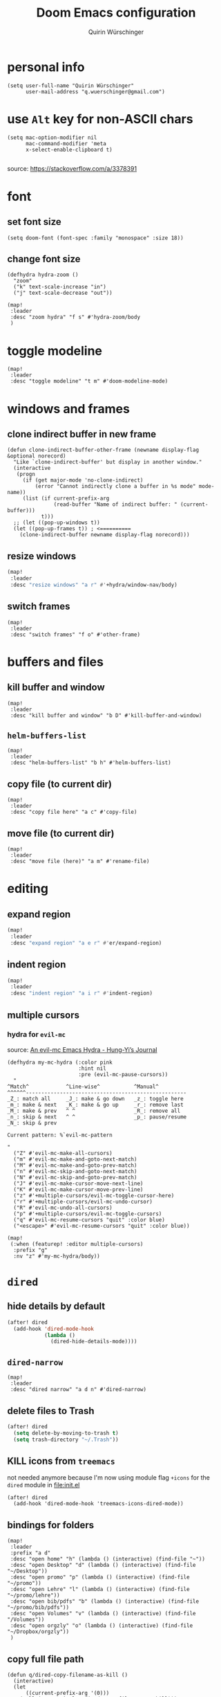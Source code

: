 #+startup: overview
#+title: Doom Emacs configuration
#+author: Quirin Würschinger
#+property: header-args :results silent :tangle yes

* personal info
#+BEGIN_SRC elisp
(setq user-full-name "Quirin Würschinger"
      user-mail-address "q.wuerschinger@gmail.com")
#+END_SRC

* use =Alt= key for non-ASCII chars
#+begin_src elisp
(setq mac-option-modifier nil
      mac-command-modifier 'meta
      x-select-enable-clipboard t)

#+end_src
source: https://stackoverflow.com/a/3378391

* font
** set font size
#+BEGIN_SRC elisp
(setq doom-font (font-spec :family "monospace" :size 18))
#+END_SRC

** change font size
#+begin_src elisp
(defhydra hydra-zoom ()
  "zoom"
  ("k" text-scale-increase "in")
  ("j" text-scale-decrease "out"))

(map!
 :leader
 :desc "zoom hydra" "f s" #'hydra-zoom/body
 )
#+end_src

* toggle modeline
#+begin_src elisp
(map!
 :leader
 :desc "toggle modeline" "t m" #'doom-modeline-mode)
#+end_src

* windows and frames
** clone indirect buffer in new frame
#+begin_src elisp
(defun clone-indirect-buffer-other-frame (newname display-flag &optional norecord)
  "Like `clone-indirect-buffer' but display in another window."
  (interactive
   (progn
     (if (get major-mode 'no-clone-indirect)
         (error "Cannot indirectly clone a buffer in %s mode" mode-name))
     (list (if current-prefix-arg
               (read-buffer "Name of indirect buffer: " (current-buffer)))
           t)))
  ;; (let ((pop-up-windows t))
  (let ((pop-up-frames t)) ; <==========
    (clone-indirect-buffer newname display-flag norecord)))
#+end_src

** resize windows
#+BEGIN_SRC emacs-lisp
(map!
 :leader
 :desc "resize windows" "a r" #'+hydra/window-nav/body)
#+END_SRC

** switch frames
#+BEGIN_SRC elisp
(map!
 :leader
 :desc "switch frames" "f o" #'other-frame)
#+END_SRC

* buffers and files
** kill buffer and window
#+BEGIN_SRC elisp
(map!
 :leader
 :desc "kill buffer and window" "b D" #'kill-buffer-and-window)
#+END_SRC

** =helm-buffers-list=
#+begin_src elisp
(map!
 :leader
 :desc "helm-buffers-list" "b h" #'helm-buffers-list)
#+end_src

** copy file (to current dir)
#+BEGIN_SRC elisp
(map!
 :leader
 :desc "copy file here" "a c" #'copy-file)
#+END_SRC

** move file (to current dir)
#+BEGIN_SRC elisp
(map!
 :leader
 :desc "move file (here)" "a m" #'rename-file)
#+END_SRC

* editing
** expand region
#+BEGIN_SRC emacs-lisp
(map!
 :leader
 :desc "expand region" "a e r" #'er/expand-region)
#+END_SRC

** indent region
#+BEGIN_SRC emacs-lisp
(map!
 :leader
 :desc "indent region" "a i r" #'indent-region)
#+END_SRC

** multiple cursors
*** hydra for =evil-mc=
source: [[https://hungyi.net/posts/hydra-for-evil-mc/][An evil-mc Emacs Hydra - Hung-Yi’s Journal]]
#+begin_src elisp
(defhydra my-mc-hydra (:color pink
                       :hint nil
                       :pre (evil-mc-pause-cursors))
  "
^Match^            ^Line-wise^           ^Manual^
^^^^^^----------------------------------------------------
_Z_: match all     _J_: make & go down   _z_: toggle here
_m_: make & next   _K_: make & go up     _r_: remove last
_M_: make & prev   ^ ^                   _R_: remove all
_n_: skip & next   ^ ^                   _p_: pause/resume
_N_: skip & prev

Current pattern: %`evil-mc-pattern

"
  ("Z" #'evil-mc-make-all-cursors)
  ("m" #'evil-mc-make-and-goto-next-match)
  ("M" #'evil-mc-make-and-goto-prev-match)
  ("n" #'evil-mc-skip-and-goto-next-match)
  ("N" #'evil-mc-skip-and-goto-prev-match)
  ("J" #'evil-mc-make-cursor-move-next-line)
  ("K" #'evil-mc-make-cursor-move-prev-line)
  ("z" #'+multiple-cursors/evil-mc-toggle-cursor-here)
  ("r" #'+multiple-cursors/evil-mc-undo-cursor)
  ("R" #'evil-mc-undo-all-cursors)
  ("p" #'+multiple-cursors/evil-mc-toggle-cursors)
  ("q" #'evil-mc-resume-cursors "quit" :color blue)
  ("<escape>" #'evil-mc-resume-cursors "quit" :color blue))

(map!
 (:when (featurep! :editor multiple-cursors)
  :prefix "g"
  :nv "z" #'my-mc-hydra/body))
#+end_src

* =dired=
** hide details by default
#+BEGIN_SRC emacs-lisp
(after! dired
  (add-hook 'dired-mode-hook
            (lambda ()
              (dired-hide-details-mode))))
#+END_SRC

** =dired-narrow=
#+BEGIN_SRC elisp
(map!
 :leader
 :desc "dired narrow" "a d n" #'dired-narrow)
#+END_SRC

** delete files to Trash
#+BEGIN_SRC emacs-lisp
(after! dired
  (setq delete-by-moving-to-trash t)
  (setq trash-directory "~/.Trash"))
#+END_SRC

** KILL icons from =treemacs=
not needed anymore because I'm now using module flag ~+icons~ for the =dired= module in [[file:init.el]]
#+BEGIN_SRC elisp :tangle no
(after! dired
  (add-hook 'dired-mode-hook 'treemacs-icons-dired-mode))
#+END_SRC

** bindings for folders
#+BEGIN_SRC elisp
(map!
 :leader
 :prefix "a d"
 :desc "open home" "h" (lambda () (interactive) (find-file "~"))
 :desc "open Desktop" "d" (lambda () (interactive) (find-file "~/Desktop"))
 :desc "open promo" "p" (lambda () (interactive) (find-file "~/promo"))
 :desc "open Lehre" "l" (lambda () (interactive) (find-file "~/promo/lehre"))
 :desc "open bib/pdfs" "b" (lambda () (interactive) (find-file "~/promo/bib/pdfs"))
 :desc "open Volumes" "v" (lambda () (interactive) (find-file "/Volumes"))
 :desc "open orgzly" "o" (lambda () (interactive) (find-file "~/Dropbox/orgzly"))
 )
#+END_SRC

** copy full file path
#+begin_src elisp
(defun q/dired-copy-filename-as-kill ()
  (interactive)
  (let
      ((current-prefix-arg '(0)))
    (call-interactively 'dired-copy-filename-as-kill)))

(map!
 :leader
 :desc "copy full file path" "a d y" #'q/dired-copy-filename-as-kill
 )
#+end_src

* projectile
#+BEGIN_SRC elisp
(after! projectile
  (setq projectile-known-projects '(
                                    ;; private
                                    "~/.doom.d/"
                                    "~/org/"
                                    "~/roam/"
                                    "~/temp/latex/"
                                    "~/Dropbox/orgzly/"

                                    ;; teaching
                                    "~/promo/lehre/2020-21_ue_morph-wf/"
                                    "~/promo/lehre/2021_ps_itl/"
                                    "~/promo/lehre/2021_sem_lexical-innovation/"
                                    "~/promo/lehre/2021_ue_social-media/"
                                    "~/promo/lehre/2021_vl_dh/"

                                    ;; projects
                                    "~/promo/neocrawler/"
                                    "~/promo/sna/"
                                    "~/promo/AngloSaxon/"
                                    "~/promo/socemb/"
                                    "~/promo/NeoCov/"
                                    )))
#+END_SRC

* workspaces
#+begin_src elisp
(map!
 :leader
 :desc "switch workspace" "y" #'+workspace/switch-to)
#+end_src

* org
** org dir
#+BEGIN_SRC elisp
(setq org-directory "~/org/")
#+END_SRC

** fold files on startup
backup: ~(setq-default org-startup-folded t)~
#+BEGIN_SRC elisp
(after! org
  (setq org-startup-folded t))
#+END_SRC

** fold non-active trees
#+begin_src elisp
(defun org-show-current-heading-tidily ()
  (interactive)  ;Inteactive
  "Show next entry, keeping other entries closed."
  (if (save-excursion (end-of-line) (outline-invisible-p))
      (progn (org-show-entry) (show-children))
    (outline-back-to-heading)
    (unless (and (bolp) (org-on-heading-p))
      (org-up-heading-safe)
      (hide-subtree)
      (error "Boundary reached"))
    (org-overview)
    (org-reveal t)
    (org-show-entry)
    (show-children)))

(after! org
  (map!
   :leader
   :desc "fold other trees" "a f" #'org-show-current-heading-tidily))
#+end_src

** agenda
*** agenda files
#+BEGIN_SRC elisp
(after! org
  (setq org-agenda-files (list
                          "~/.doom.d/config.org"
                          "~/org/temp.org"

                          ;; projects
                          "~/promo/sna/sna.org"
                          "~/promo/haiku/haiku.org"
                          "~/promo/IndVarBNC/IndVarBNC.org"
                          "~/promo/AngloSaxon/AngloSaxon.org"
                          "~/promo/socemb/socemb.org"
                          "~/promo/CoVid/CoVid.org"

                          ;; ongoing
                          "~/org/work.org"
                          "~/promo/lehrveranstaltungen/2021_os_english-linguistics/2021_os_english-linguistics.org"

                          ;; teaching
                          "~/promo/lehre/2020-21_ps_itl/itl202021.org"
                          "~/promo/lehre/2020-21_ue_morph-wf/morph-wf_2020-21.org"
                          "~/promo/lehre/2021_ps_itl/"
                          "~/promo/lehre/2021_sem_lexical-innovation/"
                          "~/promo/lehre/2021_ue_social-media/"

                          ;; private
                          "~/Dropbox/orgzly/mobin.org"
                          "~/org/rout.org"
                          "~/org/privat.org"
                          )
        )
  )
#+END_SRC

*** include archive files
#+begin_src elisp
(setq org-agenda-archives-mode 't)
#+end_src

*** agenda view
**** sorting strategy
#+begin_src elisp
(setq org-agenda-sorting-strategy
      '(
        (agenda habit-down time-up priority-down)
        (todo priority-down category-keep)
        (tags priority-down category-keep)
        (search category-keep)
        )
      )
#+end_src

**** custom command
#+BEGIN_SRC elisp
(after! org
  (defun q/org-agenda ()
    "My personal agenda view."
    (interactive)
    (setq org-agenda-start-with-log-mode t)
    (org-agenda nil "a")
    (org-agenda-day-view)
    (org-agenda-goto-today)
    )

  (map! :leader
        :desc "q agenda" "a q" #'q/org-agenda)
  )
#+END_SRC

*** log into drawer
#+BEGIN_SRC elisp
(after! org
  (setq org-log-into-drawer t))
#+END_SRC

*** clocking
**** clock into drawer
#+BEGIN_SRC elisp
(after! org
  (setq org-clock-into-drawer "CLOCKBOOK"))
#+END_SRC

**** clocking status
#+BEGIN_SRC emacs-lisp
(after! org
  (setq org-clock-mode-line-total 'current))
#+END_SRC

**** clocktable by tags
source: [[https://stackoverflow.com/a/17399961/4165300][emacs - Timetable grouped by tag - Stack Overflow]]
#+begin_src elisp
(defun clocktable-by-tag/shift-cell (n)
  (let ((str ""))
    (dotimes (i n)
      (setq str (concat str "| ")))
    str))

(defun clocktable-by-tag/insert-tag (params)
  (let ((tag (plist-get params :tags)))
    (insert "|--\n")
    (insert (format "| %s | *Tag time* |\n" tag))
    (let ((total 0))
      (mapcar
       (lambda (file)
         (let ((clock-data (with-current-buffer (find-file-noselect file)
                             (org-clock-get-table-data (buffer-name) params))))
           (when (> (nth 1 clock-data) 0)
             (setq total (+ total (nth 1 clock-data)))
             (insert (format "| | File *%s* | %.2f |\n"
                             (file-name-nondirectory file)
                             (/ (nth 1 clock-data) 60.0)))
             (dolist (entry (nth 2 clock-data))
               (insert (format "| | . %s%s | %s %.2f |\n"
                               (org-clocktable-indent-string (nth 0 entry))
                               (nth 1 entry)
                               (clocktable-by-tag/shift-cell (nth 0 entry))
                               (/ (nth 4 entry) 60.0)))))))
       (org-agenda-files))
      (save-excursion
        (re-search-backward "*Tag time*")
        (org-table-next-field)
        (org-table-blank-field)
        (insert (format "*%.2f*" (/ total 60.0)))))
    (org-table-align)))

(defun org-dblock-write:clocktable-by-tag (params)
  (insert "| Tag | Headline | Time (h) |\n")
  (insert "|     |          | <r>  |\n")
  (let ((tags (plist-get params :tags)))
    (mapcar (lambda (tag)
              (clocktable-by-tag/insert-tag (plist-put (plist-put params :match tag) :tags tag)))
            tags)))
#+end_src

#+RESULTS:
: org-dblock-write:clocktable-by-tag

*** hide =DONE= from agenda
#+BEGIN_SRC elisp
(after! org
  (setq org-agenda-skip-scheduled-if-done t))
#+END_SRC

*** hide repeating items
#+BEGIN_SRC elisp
(setq org-agenda-show-future-repeats nil)
#+END_SRC

*** numerical priorities
#+begin_src elisp
(setq org-highest-priority 1)
(setq org-default-priority 5)
(setq org-lowest-priority 9)
#+end_src
source: [[https://www.reddit.com/r/emacs/comments/lbueqw/how_can_i_change_priorities_to_1_to_9_for_all_org/?utm_source=share&utm_medium=web2x&context=3][How can I change priorities to 1 to 9 for all org files? : emacs]]

** insert stuff
*** insert entities
function by John Kitchin ([[https://kitchingroup.cheme.cmu.edu/blog/2015/11/21/Insert-org-entities-into-org-mode-with-helm/][source]])

#+BEGIN_SRC emacs-lisp
(defun helm-insert-org-entity ()
  "Helm interface to insert an entity from `org-entities'.
F1 inserts utf-8 character
F2 inserts entity code
F3 inserts LaTeX code (does not wrap in math-mode)
F4 inserts HTML code"
  (interactive)
  (helm :sources (reverse
                  (let ((sources '())
                        toplevel
                        secondlevel)
                    (dolist (element (append
                                      '("* User" "** User entities")
                                      org-entities-user org-entities))
                      (when (and (stringp element)
                                 (s-starts-with? "* " element))
                        (setq toplevel element))
                      (when (and (stringp element)
                                 (s-starts-with? "** " element))
                        (setq secondlevel element)
                        (add-to-list
                         'sources
                         `((name . ,(concat
                                     toplevel
                                     (replace-regexp-in-string
                                      "\\*\\*" " - " secondlevel)))
                           (candidates . nil)
                           (action . (("insert utf-8 char" . (lambda (candidate)
                                                               (insert (nth 6 candidate))))
                                      ("insert org entity" . (lambda (candidate)
                                                               (insert (concat "\\" (car candidate)))))
                                      ("insert latex" . (lambda (candidate)
                                                          (insert (nth 1 candidate))))
                                      ("insert html" . (lambda (candidate)
                                                         (insert (nth 3 candidate)))))))))
                      (when (and element (listp element))
                        (setf (cdr (assoc 'candidates (car sources)))
                              (append
                               (cdr (assoc 'candidates (car sources)))
                               (list (cons
                                      (format "%10s %s" (nth 6 element) element)
                                      element))))))
                    sources))))
#+END_SRC

#+BEGIN_SRC emacs-lisp
(map!
 :leader
 :desc "insert org entity" "i e" #'helm-insert-org-entity)
#+END_SRC

*** insert timestamp / inactive
#+BEGIN_SRC elisp
(defun q/insert-timestamp-inactive ()
  (interactive)
  (let ((current-prefix-arg '(16)))
    (call-interactively 'org-time-stamp-inactive)))
#+END_SRC
[[https://emacs.stackexchange.com/questions/12130/how-to-insert-inactive-timestamp-via-function][source]]

#+BEGIN_SRC elisp
(map!
 :leader
 :desc "timestamp" "i t" #'q/insert-timestamp-inactive
 )
#+END_SRC

*** insert datestamp / inactive
#+BEGIN_SRC elisp
(map!
 :leader
 :desc "datestamp" "i d" #'org-time-stamp-inactive)
#+END_SRC

*** insert file link
#+BEGIN_SRC elisp
(defun q/insert-file-link ()
  (interactive)
  (let ((current-prefix-arg '(4)))
    (call-interactively 'org-insert-link)))
#+END_SRC

#+BEGIN_SRC elisp
(map!
 :leader
 :desc "insert file link" "l" #'q/insert-file-link)
#+END_SRC

*** insert file path
#+begin_src elisp
(defun my-counsel-insert-file-path ()
  "Insert file path."
  (interactive)
  (unless (featurep 'counsel) (require 'counsel))
  (ivy-read "Find file: " 'read-file-name-internal
            :matcher #'counsel--find-file-matcher
            :action
            (lambda (x)
              (insert x))))

(map!
 :leader
 :desc "insert file path" "L" #'my-counsel-insert-file-path)
#+end_src
source: https://emacs.stackexchange.com/a/39107/29471

*** insert checkbox
#+BEGIN_SRC elisp
(defun q/toggle-checkbox ()
  (interactive)
  (let
      ((current-prefix-arg '(4)))
    (call-interactively 'org-toggle-checkbox)))
#+END_SRC

#+BEGIN_SRC elisp
(map!
 :leader
 :desc "insert checkbox" "c h" #'q/toggle-checkbox)
#+END_SRC

** align stuff
#+BEGIN_SRC emacs-lisp
(after! org
  (map!
   :leader
   :desc "align" "a l" #'align))
#+END_SRC

** subtree operations
*** mark
#+begin_src elisp
(map!
 :leader
 :desc "org-mark-subtree" "m s v" #'org-mark-subtree)
#+end_src

*** copy
#+begin_src elisp
(map!
 :leader
 :desc "org-copy-subtree" "m s y" #'org-copy-subtree)
#+end_src

*** paste
#+begin_src elisp
(map!
 :leader
 :desc "org-paste-subtree" "m s p" #'org-paste-subtree)
#+end_src

*** widen
#+begin_src elisp
(map!
 :leader
 :desc "org-paste-subtree" "m s w" #'widen)
#+end_src

** image width
*** TODO absolute
#+begin_src elisp
(setq org-image-actual-width (/ (display-pixel-width) 3))
#+end_src

*** KILL relative
not working
#+begin_src elisp
(after! org
  (setq org-image-actual-width '(300))
  )
#+end_src

** export
*** remove brackets around timestamps
source: https://stackoverflow.com/a/33716338/4165300

#+BEGIN_SRC elisp
(defun org-export-filter-timestamp-remove-brackets (timestamp backend info)
  "removes relevant brackets from a timestamp"
  (cond
   ((org-export-derived-backend-p backend 'latex)
    (replace-regexp-in-string "[<>]\\|[][]" "" timestamp))
   ((org-export-derived-backend-p backend 'html)
    (replace-regexp-in-string "&[lg]t;\\|[][]" "" timestamp))
   )
  )

(eval-after-load 'ox '(add-to-list
                       'org-export-filter-timestamp-functions
                       'org-export-filter-timestamp-remove-brackets))
#+END_SRC

*** to =LaTeX=
**** =scrartcl=
#+BEGIN_SRC elisp
(with-eval-after-load "ox-latex"
  (add-to-list 'org-latex-classes
               '("koma-article" "\\documentclass{scrartcl}"
                 ("\\section{%s}" . "\\section*{%s}")
                 ("\\subsection{%s}" . "\\subsection*{%s}")
                 ("\\subsubsection{%s}" . "\\subsubsection*{%s}")
                 ("\\paragraph{%s}" . "\\paragraph*{%s}")
                 ("\\subparagraph{%s}" . "\\subparagraph*{%s}"))))
#+END_SRC

**** always use =qbase=
#+begin_src emacs-lisp
(after! org
  (add-to-list 'org-latex-default-packages-alist '("" "qbase")))
#+end_src

**** always use =booktabs=
#+BEGIN_SRC elisp
(after! org
  (setq org-latex-tables-booktabs t))
#+END_SRC
**** use =listings=
#+begin_src elisp
(setq org-latex-listings 'listings)
#+end_src

**** ignore specific headings
by tagging them with ~:ignore:~
#+begin_src elisp
(require 'ox-extra)
(ox-extras-activate '(ignore-headlines))
#+end_src
[[https://emacs.stackexchange.com/a/41685/29471][source]]

*** to =docx=
**** using =ox-word=
#+BEGIN_SRC elisp
(use-package ox-word)
#+END_SRC

**** via =odt=
#+begin_src elisp
(setq org-odt-preferred-output-format "docx")
#+end_src

** tables
*** shrink
#+BEGIN_SRC emacs-lisp
(after! org
  (map!
   :leader
   :desc "shrink table" "t s" #'org-table-shrink))
#+END_SRC

*** expand
#+BEGIN_SRC emacs-lisp
(after! org
  (map!
   :leader
   :desc "expand table" "t e" #'org-table-expand))
#+END_SRC

** =org-ref=
#+BEGIN_SRC emacs-lisp
(after! org-ref
  (setq org-ref-default-bibliography '("/Users/quirin/promo/bib/references.bib")
        org-ref-pdf-directory "/Users/quirin/promo/bib/pdfs/"))
#+END_SRC

** =org-roam=
*** config
#+BEGIN_SRC emacs-lisp
(use-package! org-roam
  :after org
  :hook
  (after-init . org-roam-mode)
  :custom
  (org-roam-directory "~/roam")
  (org-roam-dailies-directory "journal")
  (org-roam-graph-viewer "/usr/bin/open")
  :init
  (setq org-roam-dailies-capture-templates '(
                                             ("d" "daily" plain (function org-roam-capture--get-point) ""
                                              :immediate-finish t
                                              :file-name "journal/%<%Y-%m-%d>"
                                              :head "#+TITLE: %<%A, %d %B %Y>\n#+PROPERTY: quality=\n\n* Affirm\n- \n* Dank\n- \n* Was will ich heute machen?\n** TODO\n* Wie war mein Tag?\n- \n* Memoranda\n* Clocktable\n#+begin: clocktable-by-tag :tags (\"work\" \"privat\" \"rout\") :maxlevel 2 :block %<%Y-%m-%d>\n#+end:")
                                             ))
  :config
  (setq +org-roam-open-buffer-on-find-file nil)
  (setq org-roam-graph-exclude-matcher '("dailies"))
  (map!
   :leader
   :desc "add alias" "r a" #'org-roam-alias-add
   :desc "add tag" "r l" #'org-roam-tag-add
   :desc "d / yesterday" "r y" #'org-roam-dailies-find-yesterday
   :desc "d / today" "r t" #'org-roam-dailies-find-today
   :desc "d / tomorrow" "r m" #'org-roam-dailies-find-tomorrow
   :desc "d / date" "r d" #'org-roam-dailies-find-date
   :desc "d / previous" "r p" #'org-roam-dailies-find-previous-note
   :desc "d / next" "r n" #'org-roam-dailies-find-next-note
   :desc "insert" "r i" #'org-roam-insert
   :desc "find file" "r f" #'org-roam-find-file
   :desc "sidebar" "r r" #'org-roam
   )
  )
#+END_SRC

*** =org-roam-bibtex=
#+begin_src elisp
(use-package! org-roam-bibtex
  :after org-roam
  :hook (org-roam-mode . org-roam-bibtex-mode))
:config
(setq orb-templates
      '(
        ("r" "ref" plain (function org-roam-capture--get-point) ""
         :file-name "${citekey}"
         :head "#+TITLE: ${citekey}\n#+ROAM_KEY: ${ref}\n#+ROAM_TAGS: " ; <--
         :unnarrowed t
         )
        )
      )
#+end_src

** =org-noter=
*** default window location
#+BEGIN_SRC elisp
(setq org-noter-notes-window-location 'other-frame)
#+END_SRC

*** extract text from PDF
source: https://github.com/weirdNox/org-noter/issues/88
#+BEGIN_SRC elisp
(defun org-noter-insert-selected-text-inside-note-content ()
  (interactive)
  (progn (setq currenb (buffer-name))
         (org-noter-insert-precise-note)
         (set-buffer currenb)
         (org-noter-insert-note)))
#+END_SRC

#+BEGIN_SRC elisp
(map!
 :leader
 :desc "copy text as note" "d q" #'org-noter-insert-selected-text-inside-note-content)
#+END_SRC

*** wrap text in =quote= block
#+BEGIN_SRC elisp
(fset 'org-noter-wrap-quote
      (kmacro-lambda-form [?  ?: ?j ?o ?i ?n ?e ?  backspace backspace return ?V ?  ?i ?s ?q ?u ?o ?t ?e return escape ?\{ ?\{ ?d ?d] 0 "%d"))
#+END_SRC

#+BEGIN_SRC elisp
(map!
 :leader
 :desc "wrap extracted text in quote block" "d w" #'org-noter-wrap-quote)
#+END_SRC

** =org-transclusion=
*** load package
#+begin_src elisp
(require 'org-transclusion)
#+end_src

*** customize fringes
#+begin_src elisp
(set-face-attribute
 'org-transclusion-fringe nil
 :foreground "#999966"
 :background "#999966")

(set-face-attribute
 'org-transclusion-source-fringe nil
 :foreground "#999966"
 :background "#999966")
#+end_src

*** fix bug =re-centering= bug with Doom Emacs
#+begin_src elisp
(after! org
  (advice-remove 'org-link-search '+org--recenter-after-follow-link-a))
#+end_src
[[https://github.com/nobiot/org-transclusion/issues/52#issuecomment-766439396][nobiot/org-transclusion#52 Transclusion of anything other than files not working]]
** =org-download=
#+begin_src elisp
(use-package! org-download
  :after org
  :config
  (setq-default org-download-image-dir "./img/")
  (setq-default org-download-heading-lvl nil)
   (setq org-download-annotate-function (lambda (_link) ""))
  )
#+END_SRC

** =org-super-agenda=
*** retain =evil= bindings
fix for Doom Emacs from GitHub issue in package repo
#+begin_src elisp
(setq org-super-agenda-header-map (make-sparse-keymap))
#+end_src
source: [[https://github.com/alphapapa/org-super-agenda/issues/50][alphapapa/org-super-agenda#50 Some keybindings not working at heading]]

*** configure view
**** by categories via top-level tags
#+begin_src elisp
(setq org-super-agenda-groups
      '(
        (:time-grid t)
        (:tag "rout")
        (:tag "work")
        (:tag "privat")
        )
      )
#+end_src

* =deft=
#+begin_src elisp
(use-package! deft
  :after org
  :bind
  ("C-c n d" . deft)
  :custom
  (deft-recursive t)
  (deft-use-filter-string-for-filename t)
  (deft-default-extension "org")
  (deft-directory "~/org/roam/"))
#+end_src

* citations and bibliography (=helm-bibtex=)
#+BEGIN_SRC elisp
(after! helm-bibtex
  (setq bibtex-completion-bibliography '("~/promo/bib/references.bib"))
  (map!
   :leader
   :desc "bibliography" "a b" #'helm-bibtex))
#+END_SRC

* =pdf-tools=
#+BEGIN_SRC emacs-lisp
(use-package! pdf-tools
  :config
  (setq-default pdf-view-display-size 'fit-width)
  (setq pdf-annot-activate-created-annotations t))
#+END_SRC

#+BEGIN_SRC emacs-lisp
(map!
 :leader
 :desc "annotate w/ text" "d t" #'pdf-annot-add-text-annotation)

(map!
 :leader
 :desc "annotate w/ highlight" "d h" #'pdf-annot-add-highlight-markup-annotation)

(map!
 :leader
 :desc "annotate w/ underline" "d u" #'pdf-annot-add-underline-markup-annotation)

(map!
 :leader
 :desc "annotate w/ strikeout" "d s" #'pdf-annot-add-strikeout-markup-annotation)

(map!
 :leader
 :desc "delete annotation" "d d" #'pdf-annot-delete)

(map!
 :leader
 :desc "jump back" "d b" #'pdf-history-goto)
#+END_SRC
* =LaTeX=
** show pdf in =pdf-tools=
*** use =pdf-tools= as a viewer
source: https://emacs.stackexchange.com/questions/19472/how-to-let-auctex-open-pdf-with-pdf-tools

#+BEGIN_SRC elisp
(after! latex
  (setq TeX-view-program-selection '((output-pdf "PDF Tools"))
        TeX-source-correlate-start-server t)

  ;; Update PDF buffers after successful LaTeX runs
  (add-hook 'TeX-after-compilation-finished-functions
            #'TeX-revert-document-buffer)
  )
#+END_SRC

*** use new frame
source: https://emacs.stackexchange.com/questions/55395/auctex-and-pdf-tools-in-2-separate-frames-for-dual-monitor-setup

- if only one frame is present: use new window
- if separate frame available: use separate frame

#+BEGIN_SRC elisp
(after! latex
  (defun framesMenus-display-buffer-use-some-frame (fun &rest args)
    "Use `display-buffer-use-some-frame' as `display-buffer-overriding-action'.
Then run FUN with ARGS."
    (let ((display-buffer-overriding-action '(display-buffer-use-some-frame)))
      (apply fun args)))

  (advice-add 'TeX-pdf-tools-sync-view :around #'framesMenus-display-buffer-use-some-frame)
  (advice-add 'pdf-sync-backward-search-mouse :around #'framesMenus-display-buffer-use-some-frame)
  )
#+END_SRC

** show table of contents
using =reftex=
#+begin_src elisp
(map!
 :leader
 :desc "reftex-toc" "a t" #'reftex-toc)
#+end_src

** set =reftex= bibliography path
#+BEGIN_SRC emacs-lisp
(after! reftex
  (setq reftex-default-bibliography
        '("~/promo/bib/references.bib")))
#+END_SRC

** compile without save query
#+BEGIN_SRC emacs-lisp
(after! latex
  (setq TeX-save-query nil))
#+END_SRC

** folding
*** using =outline-minor-mode= and =outline-magic=
**** =outline-minor-mode=
add fake sections to outline mode
source: https://emacs.stackexchange.com/questions/3072/how-to-use-auctex-and-outline-minor-mode-together-for-folding

***** extra outline headers
#+BEGIN_SRC elisp
(after! latex
  (setq TeX-outline-extra
        '(
          (".*%chapter" 1)
          (".*%section" 2)
          (".*%subsection" 3)
          (".*%subsubsection" 4)
          (".*%paragraph" 5)
          ("[ \t]*\\\\question\\b" 2)
          ("[ \t]*\\\\part\\b" 3)
          )))
#+END_SRC

***** add font locking to the headers
#+BEGIN_SRC elisp
(after! latex
  (font-lock-add-keywords
   'latex-mode
   '((".*%\\(chapter\\|\\(sub\\|subsub\\)?section\\|paragraph\\)"
      0 'font-lock-keyword-face t)
     (".*%chapter{\\(.*\\)}"       1 'font-latex-sectioning-1-face t)
     (".*%section{\\(.*\\)}"       1 'font-latex-sectioning-2-face t)
     (".*%subsection{\\(.*\\)}"    1 'font-latex-sectioning-3-face t)
     (".*%subsubsection{\\(.*\\)}" 1 'font-latex-sectioning-4-face t)
     (".*%paragraph{\\(.*\\)}"     1 'font-latex-sectioning-5-face t))))
#+END_SRC

**** add macros (for exam class)
#+BEGIN_SRC elisp
(after! latex
  (add-to-list 'LaTeX-fold-math-spec-list '(
                                            "[p]" ("part")
                                            "[q]" ("question"))))
#+END_SRC

**** =outline-magic=
- source:
  + https://github.com/tj64/outline-magic
  + MELPA: https://melpa.org/#/outline-magic
- extension to =outline-minor-mode=

#+BEGIN_SRC emacs-lisp
(after! latex
  (map!
   :leader
   :desc "cycle outline" "a o" #'outline-cycle))
#+END_SRC

*** fold custom macros
source: https://emacs.stackexchange.com/a/33679/29471

#+BEGIN_SRC elisp
(after! latex
  (setq TeX-fold-macro-spec-list '(
                                   ("[f]" ("footnote" "marginpar"))
                                   ("[c]" ("cite"))
                                   ("[l]" ("label"))
                                   ("[r]" ("ref" "pageref" "eqref"))
                                   ("[i]" ("index" "glossary"))
                                   ("[1]:||*" ("item"))
                                   ("..." ("dots"))
                                   ("(C)" ("copyright"))
                                   ("(R)" ("textregistered"))
                                   ("TM" ("texttrademark"))
                                   (1 ("part" "chapter" "section" "subsection" "subsubsection" "paragraph" "subparagraph" "part*" "chapter*" "section*" "subsection*" "subsubsection*" "paragraph*" "subparagraph*" "emph" "textit" "textsl" "textmd" "textrm" "textsf" "texttt" "textbf" "textsc" "textup"))
                                   ("{1}" ("se" "sw" "sps" "sbs" "hw" "qpar" "cite" "parencite" "ol" "mn" "phnm" "mrphm" "enquote" "uline" "num"))
                                   ))
  )
#+END_SRC

** replace obsolete macros
*** macros
#+begin_src elisp
(defun q/repl-macros ()
  (interactive)
  (save-excursion
    (replace-string "\\ra " "$\\rightarrow$~" nil (point-min) (point-max))
    (replace-string "\\nlk " "\\textlnot{}~" nil (point-min) (point-max))
    (replace-string "\\zit{" "\\emph{" nil (point-min) (point-max))
    (replace-string "\\cittit{" "\\emph{" nil (point-min) (point-max))
    (replace-string "\\phn{" "\\phnm{" nil (point-min) (point-max))
    (replace-string "\\slash " "/" nil (point-min) (point-max))
    (replace-string "\\;R" "\\textscr{}" nil (point-min) (point-max))
    (replace-string "\\lra " "$\\longrightarrow$~" nil (point-min) (point-max))
    (replace-string "\\ul{" "\\uline{" nil (point-min) (point-max))
    (replace-string "\\fs{" "\\emph{" nil (point-min) (point-max))
    (replace-string "\\ae " "\\ae{}" nil (point-min) (point-max))
    (replace-string "\\tit{" "\\emph{" nil (point-min) (point-max))
    (replace-string "\\bf{" "\\textbf{" nil (point-min) (point-max))
    (replace-string "\\gp{" "\\grphm{" nil (point-min) (point-max))
    (replace-string "\\sc{" "\\textsc{" nil (point-min) (point-max))
    (replace-string "\\lla " "$\\longleftarrow$~" nil (point-min) (point-max))
    (replace-string "\\ldots " "\\ldots{} " nil (point-min) (point-max))
    (replace-string "\\ldots" "\\ldots{}" nil (point-min) (point-max))
    (replace-string "\\fbox{" "\\textbf{" nil (point-min) (point-max))
    (replace-string "\\llra " "$\\longleftrightarrow{}$~" nil (point-min) (point-max))
    )
  )
#+end_src

*** =qitem=
#+BEGIN_SRC elisp
(defun q/repl-qitem ()
  (interactive)
  (save-excursion
    (replace-string "\\sitem" "\\begin{qitem}" nil (point-min) (point-max))
    (replace-string "\\begin{itemize}" "\\begin{qitem}" nil (point-min) (point-max))
    (replace-string "\\item" "#" nil (point-min) (point-max))
    (replace-string "\\end{itemize}" "\\end{qitem}" nil (point-min) (point-max))
    (replace-string "\\el" "\\end{qitem}" nil (point-min) (point-max))
    (q/repl-macros)
    )
  )
#+END_SRC

*** =qenum=
#+BEGIN_SRC elisp
(defun q/repl-qenum ()
  (interactive)
  (save-excursion
    (replace-string "\\senum" "\\begin{qenum}" nil (point-min) (point-max))
    (replace-string "\\begin{enumerate}" "\\begin{qenum}" nil (point-min) (point-max))
    (replace-string "\\item" "#" nil (point-min) (point-max))
    (replace-string "\\end{enumerate}" "\\end{qenum}" nil (point-min) (point-max))
    (replace-string "\\el" "\\end{qenum}" nil (point-min) (point-max))
    (q/repl-macros)))
#+END_SRC

*** =qblank=
#+BEGIN_SRC elisp
(defun q/repl-qblank ()
  (interactive)
  (save-excursion
    (replace-string "\\sitem" "\\begin{qblank}" nil (point-min) (point-max))
    (replace-string "\\el" "\\end{qblank}" nil (point-min) (point-max))
    (q/repl-macros)))
#+END_SRC

* =writeroom-mode=
- change ~writeroom-mode-hook~
- could remove ~mixed-pitch-mode~

* email
** configure =mu4e=
#+begin_src emacs-lisp
;; Each path is relative to `+mu4e-mu4e-mail-path', which is ~/.mail by default
(set-email-account! "gmail"
  '((mu4e-sent-folder       . "/gmail/[Gmail]/Sent Mail")
    (mu4e-drafts-folder     . "/gmail/[Gmail]/Drafts")
    (mu4e-trash-folder      . "/gmail/Deleted Messages")
    (mu4e-refile-folder     . "/gmail/INBOX")
    (smtpmail-smtp-user     . "q.wuerschinger@gmail.com")
    (user-mail-address      . "q.wuerschinger@gmail.com")    ;; only needed for mu < 1.4
    (mu4e-compose-signature . "---\nQuirin"))
  t)
#+end_src
from Doom docs

** =org-msg=
#+begin_src elisp
(setq org-msg-convert-citation 't)
#+end_src

** for sending mails vis =smtpmail=
- not sure if this is currently used
- alternative: [[file:../org/roam/20210603160520-msmtp.org][msmtp]]
#+begin_src elisp
(setq
 send-mail-function 'smtpmail-send-it
 message-send-mail-function 'smtpmail-send-it
 user-mail-address "q.wuerschinger@gmail.com"
 smtpmail-starttls-credentials '(("smtp.gmail.com" "587" nil nil))
 smtpmail-auth-credentials (expand-file-name "~/.authinfo")
 smtpmail-default-smtp-server "smtp.gmail.com"
 smtpmail-smtp-server "smtp.gmail.com"
 smtpmail-smtp-service 587
 smtpmail-debug-info t
 )
#+end_src
